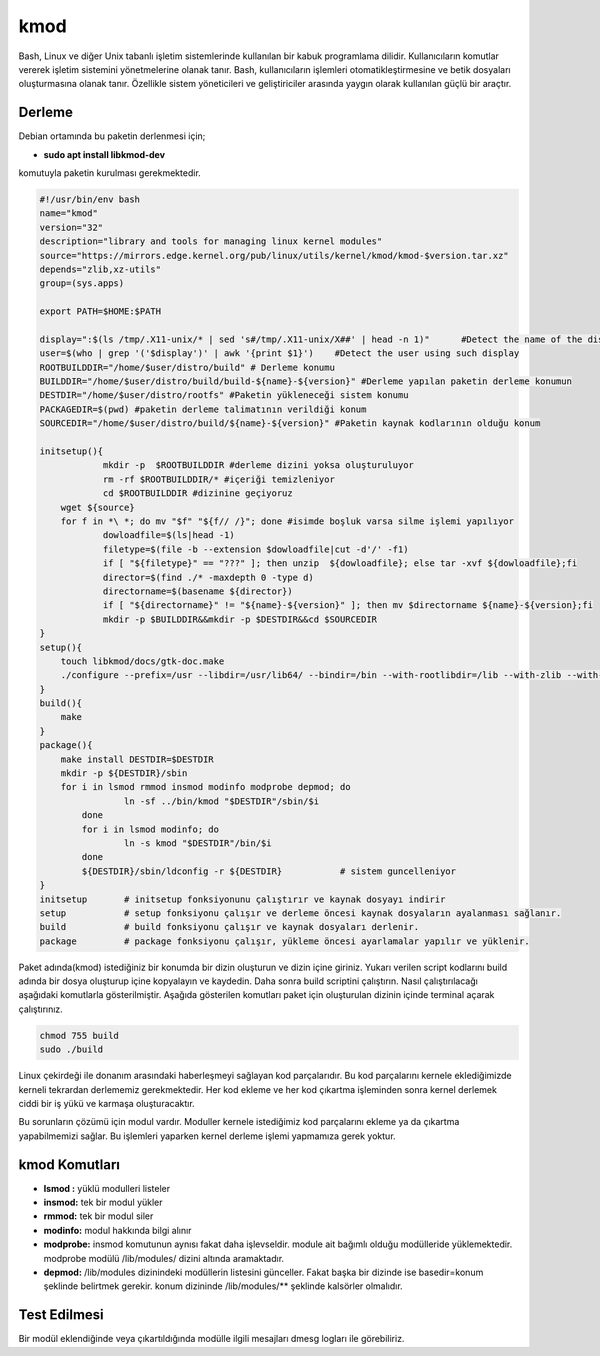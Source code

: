 kmod
++++

Bash, Linux ve diğer Unix tabanlı işletim sistemlerinde kullanılan bir kabuk programlama dilidir. Kullanıcıların komutlar vererek işletim sistemini yönetmelerine olanak tanır. Bash, kullanıcıların işlemleri otomatikleştirmesine ve betik dosyaları oluşturmasına olanak tanır. Özellikle sistem yöneticileri ve geliştiriciler arasında yaygın olarak kullanılan güçlü bir araçtır.

Derleme
--------

Debian ortamında bu paketin derlenmesi için;

- **sudo apt install libkmod-dev** 

komutuyla paketin kurulması gerekmektedir.

.. code-block:: shell
	
	#!/usr/bin/env bash
	name="kmod"
	version="32"
	description="library and tools for managing linux kernel modules"
	source="https://mirrors.edge.kernel.org/pub/linux/utils/kernel/kmod/kmod-$version.tar.xz"
	depends="zlib,xz-utils"
	group=(sys.apps)

	export PATH=$HOME:$PATH
	
	display=":$(ls /tmp/.X11-unix/* | sed 's#/tmp/.X11-unix/X##' | head -n 1)"	#Detect the name of the display in use
	user=$(who | grep '('$display')' | awk '{print $1}')	#Detect the user using such display
	ROOTBUILDDIR="/home/$user/distro/build" # Derleme konumu
	BUILDDIR="/home/$user/distro/build/build-${name}-${version}" #Derleme yapılan paketin derleme konumun
	DESTDIR="/home/$user/distro/rootfs" #Paketin yükleneceği sistem konumu
	PACKAGEDIR=$(pwd) #paketin derleme talimatının verildiği konum
	SOURCEDIR="/home/$user/distro/build/${name}-${version}" #Paketin kaynak kodlarının olduğu konum

	initsetup(){
		    mkdir -p  $ROOTBUILDDIR #derleme dizini yoksa oluşturuluyor
		    rm -rf $ROOTBUILDDIR/* #içeriği temizleniyor
		    cd $ROOTBUILDDIR #dizinine geçiyoruz
            wget ${source}
            for f in *\ *; do mv "$f" "${f// /}"; done #isimde boşluk varsa silme işlemi yapılıyor
		    dowloadfile=$(ls|head -1)
		    filetype=$(file -b --extension $dowloadfile|cut -d'/' -f1)
		    if [ "${filetype}" == "???" ]; then unzip  ${dowloadfile}; else tar -xvf ${dowloadfile};fi
		    director=$(find ./* -maxdepth 0 -type d)
		    directorname=$(basename ${director})
		    if [ "${directorname}" != "${name}-${version}" ]; then mv $directorname ${name}-${version};fi
		    mkdir -p $BUILDDIR&&mkdir -p $DESTDIR&&cd $SOURCEDIR
	}
	setup(){
	    touch libkmod/docs/gtk-doc.make
	    ./configure --prefix=/usr --libdir=/usr/lib64/ --bindir=/bin --with-rootlibdir=/lib --with-zlib --with-openssl
	}
	build(){
	    make
	}
	package(){
	    make install DESTDIR=$DESTDIR
	    mkdir -p ${DESTDIR}/sbin
	    for i in lsmod rmmod insmod modinfo modprobe depmod; do
			ln -sf ../bin/kmod "$DESTDIR"/sbin/$i
		done
		for i in lsmod modinfo; do
			ln -s kmod "$DESTDIR"/bin/$i
		done
		${DESTDIR}/sbin/ldconfig -r ${DESTDIR}           # sistem guncelleniyor
	}
	initsetup       # initsetup fonksiyonunu çalıştırır ve kaynak dosyayı indirir
	setup           # setup fonksiyonu çalışır ve derleme öncesi kaynak dosyaların ayalanması sağlanır.
	build           # build fonksiyonu çalışır ve kaynak dosyaları derlenir.
	package         # package fonksiyonu çalışır, yükleme öncesi ayarlamalar yapılır ve yüklenir.


Paket adında(kmod) istediğiniz bir konumda bir dizin oluşturun ve dizin içine giriniz. Yukarı verilen script kodlarını build adında bir dosya oluşturup içine kopyalayın ve kaydedin. Daha sonra build scriptini çalıştırın. Nasıl çalıştırılacağı aşağıdaki komutlarla gösterilmiştir. Aşağıda gösterilen komutları paket için oluşturulan dizinin içinde terminal açarak çalıştırınız.


.. code-block:: shell
	
	chmod 755 build
	sudo ./build
 
Linux çekirdeği ile donanım arasındaki haberleşmeyi sağlayan kod parçalarıdır. Bu kod parçalarını kernele eklediğimizde kerneli tekrardan derlememiz gerekmektedir. Her kod ekleme ve her kod çıkartma işleminden sonra kernel derlemek ciddi bir iş yükü ve karmaşa oluşturacaktır.

Bu sorunların çözümü için modul vardır. Moduller kernele istediğimiz kod parçalarını ekleme ya da çıkartma yapabilmemizi sağlar. Bu işlemleri yaparken kernel derleme işlemi yapmamıza gerek yoktur.

kmod Komutları
--------------

- **lsmod :** yüklü modulleri listeler
- **insmod:** tek bir modul yükler
- **rmmod:** tek bir modul siler
- **modinfo:** modul hakkında bilgi alınır 
- **modprobe:** insmod komutunun aynısı fakat daha işlevseldir. module ait bağımlı olduğu modülleride yüklemektedir. modprobe  modülü /lib/modules/ dizini altında aramaktadır.
- **depmod:** /lib/modules dizinindeki modüllerin listesini günceller. Fakat başka bir dizinde ise basedir=konum şeklinde belirtmek gerekir. konum dizininde /lib/modules/** şeklinde kalsörler olmalıdır.

Test Edilmesi
-------------

Bir modül eklendiğinde veya çıkartıldığında modülle ilgili mesajları dmesg logları ile görebiliriz.

.. raw:: pdf

   PageBreak



